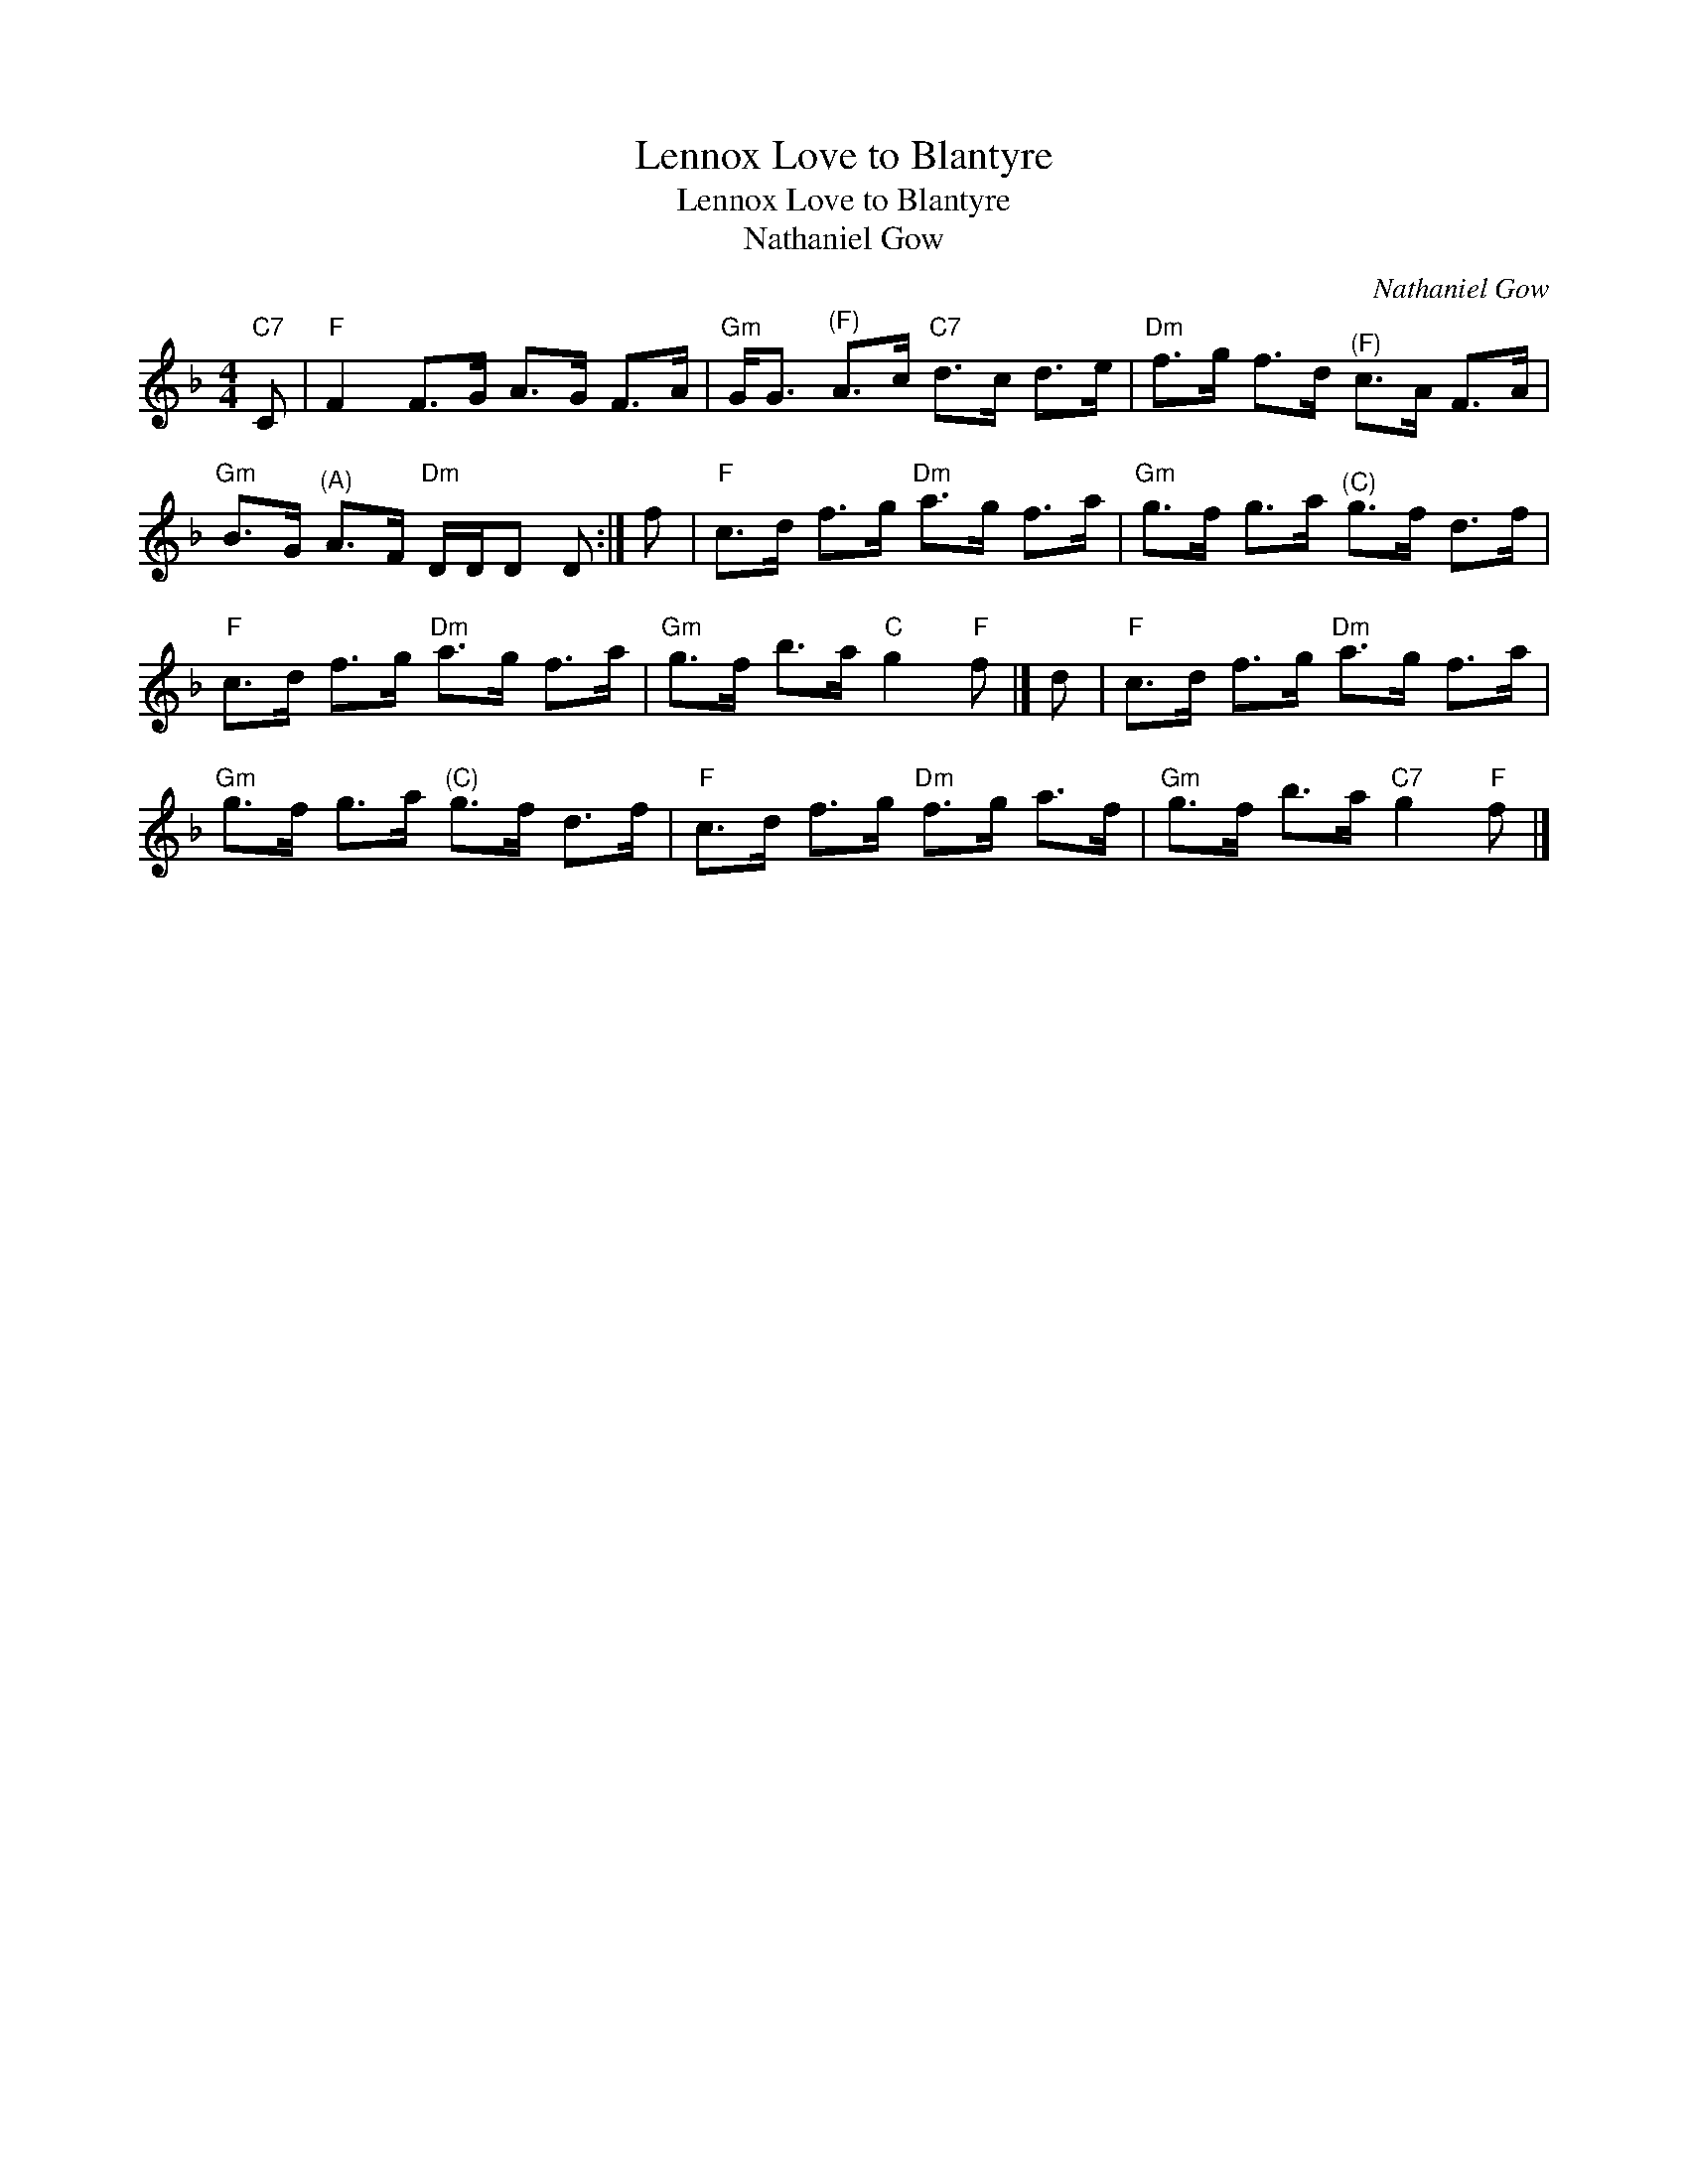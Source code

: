 X:1
T:Lennox Love to Blantyre
T:Lennox Love to Blantyre
T:Nathaniel Gow
C:Nathaniel Gow
L:1/8
M:4/4
K:F
V:1 treble 
V:1
"C7" C |"F" F2 F>G A>G F>A |"Gm" G<G"^(F)" A>c"C7" d>c d>e |"Dm" f>g f>d"^(F)" c>A F>A | %4
"Gm" B>G"^(A)" A>F"Dm" D/D/D D :| f |"F" c>d f>g"Dm" a>g f>a |"Gm" g>f g>a"^(C)" g>f d>f | %8
"F" c>d f>g"Dm" a>g f>a |"Gm" g>f b>a"C" g2"F" f |] d |"F" c>d f>g"Dm" a>g f>a | %12
"Gm" g>f g>a"^(C)" g>f d>f |"F" c>d f>g"Dm" f>g a>f |"Gm" g>f b>a"C7" g2"F" f |] %15

